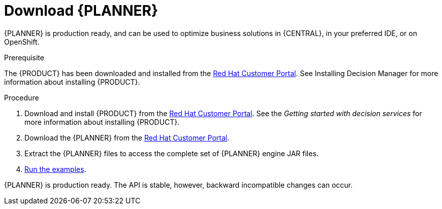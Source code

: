 [id='optimizer-download-proc']
= Download {PLANNER}

{PLANNER} is production ready, and can be used to optimize business solutions in {CENTRAL}, in your preferred IDE, or on OpenShift.

.Prerequisite
The {PRODUCT} has been downloaded and installed from the https://access.redhat.com[Red Hat Customer Portal]. See Installing Decision Manager for more information about installing {PRODUCT}.
//@doc-link:Add link to Installation assembly above. 

.Procedure
. Download and install {PRODUCT} from the https://access.redhat.com[Red Hat Customer Portal]. See the _Getting started with decision services_ for more information about installing {PRODUCT}.
. Download the {PLANNER} from the https://access.redhat.com[Red Hat Customer Portal].
. Extract the {PLANNER} files to access the complete set of {PLANNER} engine JAR files. 
. xref:optimizer-running-the-examples-proc[Run the examples].


{PLANNER} is production ready.
The API is stable, however, backward incompatible changes can occur.


////
[float]
== Upgrading from previous versions

You can upgrade to a newer version and quickly deal with any backwards incompatibility changes using the https://www.optaplanner.org/download/upgradeRecipe/[UpgradeFromPreviousVersionRecipe.txt].

This recipe file is included in every release.
////
